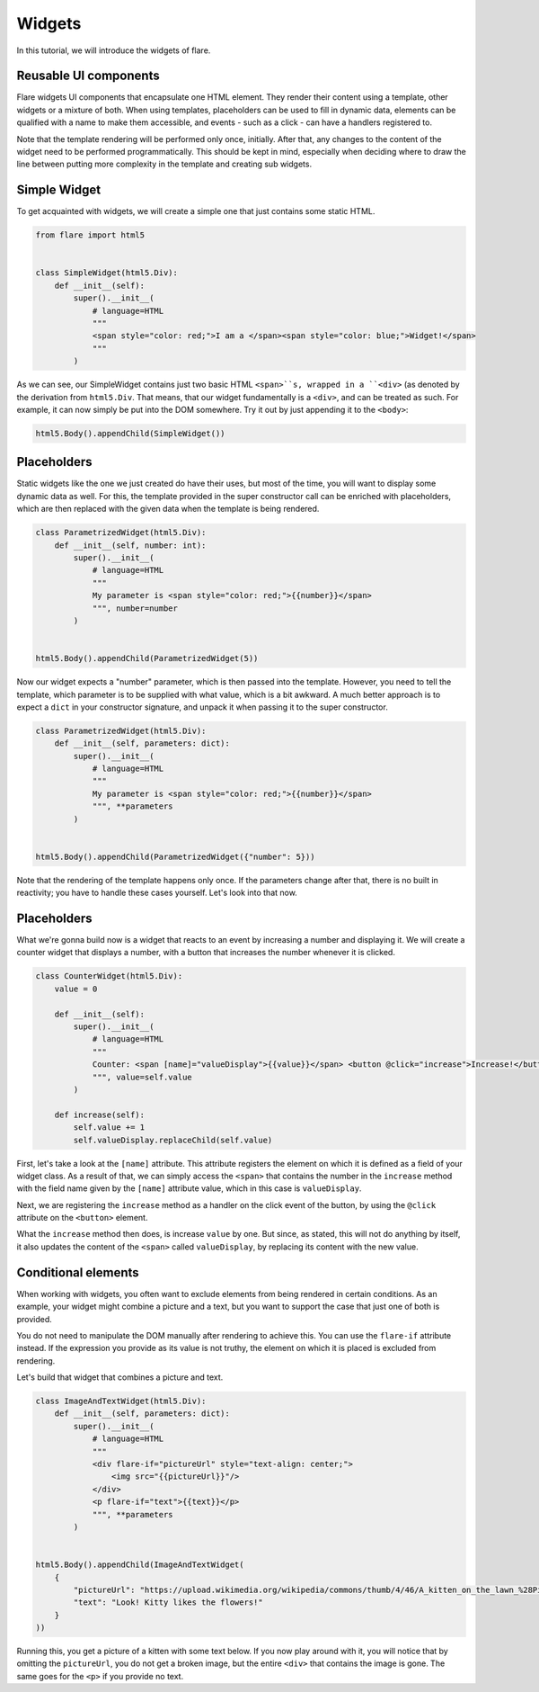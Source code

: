 ========================================
Widgets
========================================

In this tutorial, we will introduce the widgets of flare.

Reusable UI components
--------------------

Flare widgets UI components that encapsulate one HTML element. They render their content using a template, other
widgets or a mixture of both. When using templates, placeholders can be used to fill in dynamic data, elements can be
qualified with a name to make them accessible, and events - such as a click - can have a handlers registered to.

Note that the template rendering will be performed only once, initially. After that, any changes to the content of the
widget need to be performed programmatically. This should be kept in mind, especially when deciding where to draw the
line between putting more complexity in the template and creating sub widgets.

Simple Widget
--------------------

To get acquainted with widgets, we will create a simple one that just contains some static HTML.

.. code:: python

    from flare import html5


    class SimpleWidget(html5.Div):
        def __init__(self):
            super().__init__(
                # language=HTML
                """
                <span style="color: red;">I am a </span><span style="color: blue;">Widget!</span>
                """
            )

As we can see, our SimpleWidget contains just two basic HTML ``<span>``s, wrapped in a ``<div>`` (as denoted by the
derivation from ``html5.Div``. That means, that our widget fundamentally is a ``<div>``, and can be treated as such.
For example, it can now simply be put into the DOM somewhere. Try it out by just appending it to the ``<body>``:

.. code:: python

    html5.Body().appendChild(SimpleWidget())

Placeholders
--------------------

Static widgets like the one we just created do have their uses, but most of the time, you will want to display some
dynamic data as well. For this, the template provided in the super constructor call can be enriched with placeholders,
which are then replaced with the given data when the template is being rendered.

.. code:: python

    class ParametrizedWidget(html5.Div):
        def __init__(self, number: int):
            super().__init__(
                # language=HTML
                """
                My parameter is <span style="color: red;">{{number}}</span>
                """, number=number
            )


    html5.Body().appendChild(ParametrizedWidget(5))

Now our widget expects a "number" parameter, which is then passed into the template. However, you need to tell the
template, which parameter is to be supplied with what value, which is a bit awkward. A much better approach is to
expect a ``dict`` in your constructor signature, and unpack it when passing it to the super constructor.

.. code:: python

    class ParametrizedWidget(html5.Div):
        def __init__(self, parameters: dict):
            super().__init__(
                # language=HTML
                """
                My parameter is <span style="color: red;">{{number}}</span>
                """, **parameters
            )


    html5.Body().appendChild(ParametrizedWidget({"number": 5}))

Note that the rendering of the template happens only once. If the parameters change after that, there is no built in
reactivity; you have to handle these cases yourself. Let's look into that now.

Placeholders
--------------------

What we're gonna build now is a widget that reacts to an event by increasing a number and displaying it. We will create
a counter widget that displays a number, with a button that increases the number whenever it is clicked.

.. code:: python

    class CounterWidget(html5.Div):
        value = 0

        def __init__(self):
            super().__init__(
                # language=HTML
                """
                Counter: <span [name]="valueDisplay">{{value}}</span> <button @click="increase">Increase!</button>
                """, value=self.value
            )

        def increase(self):
            self.value += 1
            self.valueDisplay.replaceChild(self.value)

First, let's take a look at the ``[name]`` attribute. This attribute registers the element on which it is defined as a
field of your widget class. As a result of that, we can simply access the ``<span>`` that contains the number in the
``increase`` method with the field name given by the ``[name]`` attribute value, which in this case is ``valueDisplay``.

Next, we are registering the ``increase`` method as a handler on the click event of the button, by using the ``@click``
attribute on the ``<button>`` element.

What the ``increase`` method then does, is increase ``value`` by one. But since, as stated, this will not do anything by
itself, it also updates the content of the ``<span>`` called ``valueDisplay``, by replacing its content with the new
value.

Conditional elements
--------------------

When working with widgets, you often want to exclude elements from being rendered in certain conditions. As an example,
your widget might combine a picture and a text, but you want to support the case that just one of both is provided.

You do not need to manipulate the DOM manually after rendering to achieve this. You can use the ``flare-if`` attribute
instead. If the expression you provide as its value is not truthy, the element on which it is placed is excluded from
rendering.

Let's build that widget that combines a picture and text.

.. code:: python

    class ImageAndTextWidget(html5.Div):
        def __init__(self, parameters: dict):
            super().__init__(
                # language=HTML
                """
                <div flare-if="pictureUrl" style="text-align: center;">
                    <img src="{{pictureUrl}}"/>
                </div>
                <p flare-if="text">{{text}}</p>
                """, **parameters
            )


    html5.Body().appendChild(ImageAndTextWidget(
        {
            "pictureUrl": "https://upload.wikimedia.org/wikipedia/commons/thumb/4/46/A_kitten_on_the_lawn_%28Pixabay%29.jpg/640px-A_kitten_on_the_lawn_%28Pixabay%29.jpg",
            "text": "Look! Kitty likes the flowers!"
        }
    ))

Running this, you get a picture of a kitten with some text below. If you now play around with it, you will notice that
by omitting the ``pictureUrl``, you do not get a broken image, but the entire ``<div>`` that contains the image is gone.
The same goes for the ``<p>`` if you provide no text.